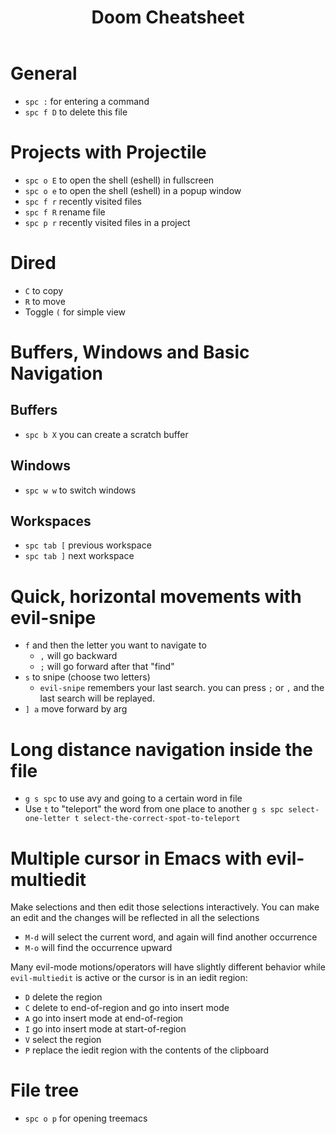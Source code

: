 #+title: Doom Cheatsheet

* General
- ~spc :~ for entering a command
- ~spc f D~ to delete this file

* Projects with Projectile
- ~spc o E~ to open the shell (eshell) in fullscreen
- ~spc o e~ to open the shell (eshell) in a popup window
- ~spc f r~ recently visited files
- ~spc f R~ rename file
- ~spc p r~ recently visited files in a project

* Dired
- ~C~ to copy
- ~R~ to move
- Toggle ~(~ for simple view

* Buffers, Windows and Basic Navigation
** Buffers
- ~spc b X~ you can create a scratch buffer

** Windows
- ~spc w w~ to switch windows

** Workspaces
- ~spc tab [~ previous workspace
- ~spc tab ]~ next workspace

* Quick, horizontal movements with evil-snipe
- ~f~ and then the letter you want to navigate to
  - ~,~ will go backward
  - ~;~ will go forward after that "find"
- ~s~ to snipe (choose two letters)
  - ~evil-snipe~ remembers your last search.
    you can press ~;~ or ~,~ and the last search will be replayed.
- ~] a~ move forward by arg
  
* Long distance navigation inside the file
- ~g s spc~ to use avy and going to a certain word in file
- Use ~t~ to "teleport" the word from one place to another
  ~g s spc select-one-letter t select-the-correct-spot-to-teleport~

* Multiple cursor in Emacs with evil-multiedit
Make selections and then edit those selections interactively. You can make
an edit and the changes will be reflected in all the selections

- ~M-d~ will select the current word, and again will find another occurrence
- ~M-o~ will find the occurrence upward
  
Many evil-mode motions/operators will have slightly different behavior while
~evil-multiedit~ is active or the cursor is in an iedit region:
- ~D~ delete the region
- ~C~ delete to end-of-region and go into insert mode
- ~A~ go into insert mode at end-of-region
- ~I~ go into insert mode at start-of-region
- ~V~ select the region
- ~P~ replace the iedit region with the contents of the clipboard

* File tree
- ~spc o p~ for opening treemacs
